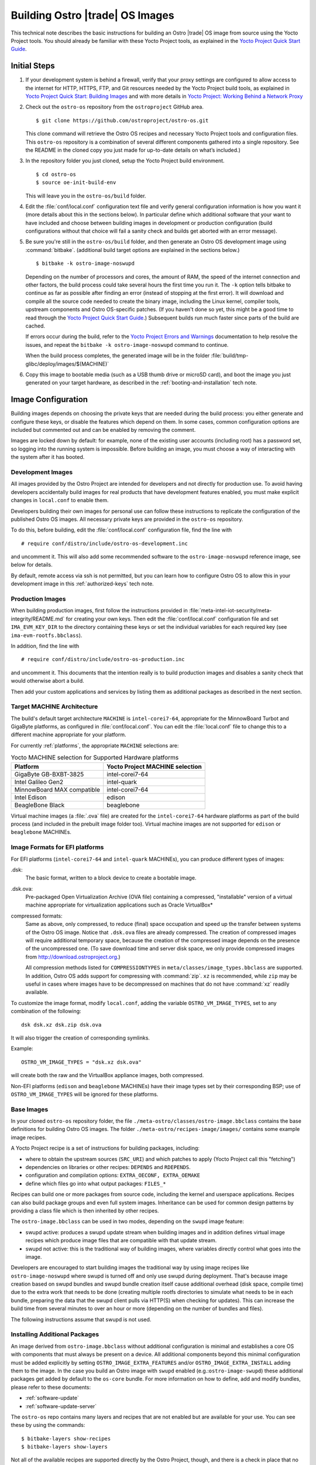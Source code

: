 .. _Building Images:

Building Ostro |trade| OS Images
################################

This technical note describes the basic instructions for building an Ostro |trade| OS image
from source using the Yocto Project tools.  You should already be familiar with these Yocto
Project tools, as explained in the `Yocto Project Quick Start Guide`_. 

.. _`Yocto Project Quick Start Guide`: http://www.yoctoproject.org/docs/current/yocto-project-qs/yocto-project-qs.html

Initial Steps
=============

#. If your development system is behind a firewall, verify that your proxy settings are configured 
   to allow access to the internet for HTTP, HTTPS, FTP, and Git resources needed by 
   the Yocto Project build tools, as  explained in `Yocto Project Quick Start: Building Images`_ 
   and with more details in `Yocto Project: Working Behind a Network Proxy`_

#. Check out the ``ostro-os`` repository from the ``ostroproject`` GitHub area.  ::

   $ git clone https://github.com/ostroproject/ostro-os.git

   This clone command will retrieve the Ostro OS recipes
   and necessary Yocto Project tools and configuration files.  This ``ostro-os`` repository is a 
   combination of several different components gathered into a single repository. See the README 
   in the cloned copy you just made for up-to-date details on what’s included.)
#. In the repository folder you just cloned, setup the Yocto Project build environment. ::

   $ cd ostro-os
   $ source oe-init-build-env

   This will leave you in the ``ostro-os/build`` folder.

#. Edit the :file:`conf/local.conf` configuration text file and verify general configuration information is
   how you want it (more details about this in the sections below). In particular define which additional
   software that your want to have included and choose between building images in development or
   production configuration (build configurations without that choice will fail a sanity check and
   builds get aborted with an error message).

#. Be sure you're still in the ``ostro-os/build`` folder, and then generate an Ostro OS development 
   image using :command:`bitbake`. (additional build target options are explained
   in the sections below.) ::

   $ bitbake -k ostro-image-noswupd

   Depending on the number of processors and cores, the amount of RAM, the speed of the internet connection and
   other factors, the build process could take several hours the first time you run it. The ``-k`` option tells
   bitbake to continue as far as possible after finding an error (instead of stopping at the first error).
   It will download and compile all the source code needed to create the binary image, including the Linux kernel, 
   compiler tools, upstream components and Ostro OS-specific patches.  (If you haven't 
   done so yet, this might be a good time to read through 
   the `Yocto Project Quick Start Guide`_.) Subsequent builds
   run much faster since parts of the build are cached. 
          
   If errors occur during the build, refer to the `Yocto Project Errors and Warnings`_ documentation to help 
   resolve the issues, and repeat the ``bitbake -k ostro-image-noswupd`` command to continue.
   
   When the build process completes, the generated image will be in the folder 
   :file:`build/tmp-glibc/deploy/images/$(MACHINE)`

#. Copy this image to bootable media (such as a USB thumb drive or microSD card), and 
   boot the image you just generated on your target hardware, 
   as described in the :ref:`booting-and-installation` tech note.

.. _`Yocto Project Errors and Warnings`: http://www.yoctoproject.org/docs/current/mega-manual/mega-manual.html#ref-qa-checks
.. _`Yocto Project Quick Start: Building Images`: http://www.yoctoproject.org/docs/current/yocto-project-qs/yocto-project-qs.html#qs-building-images
.. _`Yocto Project: Working Behind a Network Proxy`: https://wiki.yoctoproject.org/wiki/Working_Behind_a_Network_Proxy


Image Configuration
===================

Building images depends on choosing the private keys that are needed
during the build process: you either generate and configure
these keys, or disable the features which depend on them. In some cases,
common configuration options are included but commented out and can
be enabled by removing the comment.

Images are locked down by default: for example, none of
the existing user accounts (including root) has a password set, so
logging into the running system is impossible. Before building an image,
you must choose a way of interacting with the system after it has booted.

.. NOTE: this section introduces the difference between development and production
   images first because it is a choice that must be made before building. Choosing
   architecture, image format and image content are more important than optional
   build tweaks (sstate, removal of old images), so those come last.


Development Images
------------------

All images provided by the Ostro Project are intended for
developers and not directly for production use. To avoid having developers
accidentally build images for real products that have development
features enabled, you must make explicit changes in ``local.conf`` to
enable them.

Developers building their own images for personal use can follow these
instructions to replicate the configuration of the published Ostro OS images. All necessary
private keys are provided in the ``ostro-os`` repository.

To do this, before building,  edit the :file:`conf/local.conf` configuration file,
find the line
with ::

   # require conf/distro/include/ostro-os-development.inc

and
uncomment it. This will also add some recommended software to the ``ostro-image-noswupd``
reference image, see below for details.

By default, remote access via ssh is not permitted, but you can learn how to configure
Ostro OS to allow this in your development image in this :ref:`authorized-keys` tech note.

Production Images
-----------------

When building production images, first follow the instructions
provided in :file:`meta-intel-iot-security/meta-integrity/README.md` for creating your own
keys. Then edit the :file:`conf/local.conf` configuration file and
set ``IMA_EVM_KEY_DIR`` to the directory containing
these keys or set the individual variables for each required
key (see ``ima-evm-rootfs.bbclass``).

In addition, find the line
with ::

   # require conf/distro/include/ostro-os-production.inc

and
uncomment it. This documents that the intention really is to build
production images and disables a sanity check that would otherwise
abort a build.

Then add your custom applications and services by listing them as
additional packages as described in the next section.


Target MACHINE Architecture
----------------------------

The build's default target architecture ``MACHINE`` is ``intel-corei7-64``, appropriate for the
MinnowBoard Turbot and GigaByte platforms, 
as configured in :file:`conf/local.conf`. 
You can edit the :file:`local.conf` file to change this to a different machine appropriate for your platform. 

For currently :ref:`platforms`, the appropriate ``MACHINE`` selections are:

.. table:: Yocto MACHINE selection for Supported Hardware platforms

    ==========================  ====================================
    Platform                    Yocto Project MACHINE selection
    ==========================  ====================================
    GigaByte GB-BXBT-3825       intel-corei7-64
    Intel Galileo Gen2          intel-quark
    MinnowBoard MAX compatible  intel-corei7-64
    Intel Edison                edison
    BeagleBone Black            beaglebone
    ==========================  ====================================

Virtual machine images (a :file:`.ova` file) are created for the ``intel-corei7-64``  hardware platforms as part 
of the build process (and included in the prebuilt image folder too). Virtual machine images are not supported
for ``edison`` or ``beaglebone`` MACHINEs.


Image Formats for EFI platforms
-------------------------------

For EFI platforms (``intel-corei7-64`` and ``intel-quark`` MACHINEs), you can produce different types of images:

.dsk:
    The basic format, written to a block device to create a bootable image.

.dsk.ova:
    Pre-packaged Open Virtualization Archive (OVA file) containing a compressed, "installable" version of a 
    virtual machine appropriate for virtualization applications such as Oracle VirtualBox* 

compressed formats:
    Same as above, only compressed, to reduce (final) space occupation
    and speed up the transfer between systems of the Ostro OS image.
    Notice that ``.dsk.ova`` files are already compressed.
    The creation of compressed images will require additional
    temporary space, because the creation of the compressed image depends
    on the presence of the uncompressed one.  (To save download time and
    server disk space, we only provide compressed images
    from http://download.ostroproject.org.)

    All compression methods listed for ``COMPRESSIONTYPES`` in
    ``meta/classes/image_types.bbclass`` are supported. In addition,
    Ostro OS adds support for compressing with :command:`zip`. ``xz``
    is recommended, while ``zip`` may be useful in cases where images
    have to be decompressed on machines that do not have :command:`xz`
    readily available.

To customize the image format, modify ``local.conf``, adding the variable
``OSTRO_VM_IMAGE_TYPES``, set to any combination of the following::

    dsk dsk.xz dsk.zip dsk.ova

It will also trigger the creation of corresponding symlinks.

Example::

    OSTRO_VM_IMAGE_TYPES = "dsk.xz dsk.ova"

will create both the raw and the VirtualBox appliance images, both compressed.

Non-EFI platforms (``edison`` and ``beaglebone`` MACHINEs) have their image types set
by their corresponding BSP; use of ``OSTRO_VM_IMAGE_TYPES`` will be ignored for these platforms.


Base Images
-----------

In your cloned ``ostro-os`` repository folder, the file ``./meta-ostro/classes/ostro-image.bbclass``
contains the base definitions for building Ostro OS images. The folder ``./meta-ostro/recipes-image/images/``
contains some example image recipes.

A Yocto Project recipe is a set of instructions for building packages, including:

* where to obtain the upstream sources (``SRC_URI``) and which patches to apply (Yocto Project call this "fetching")
* dependencies on libraries or other recipes: ``DEPENDS`` and ``RDEPENDS``.
* configuration and compilation options: ``EXTRA_OECONF, EXTRA_OEMAKE``
* define which files go into what output packages: ``FILES_*``

Recipes can build one or more packages from source code, including the kernel and userspace applications.
Recipes can also build package groups and even full system images. Inheritance can be used for 
common design patterns by providing a class file which is then inherited by other recipes.


The ``ostro-image.bbclass`` can be used in two modes, depending on the ``swupd`` image feature:

* swupd active: produces a swupd update stream when building images and in
  addition defines virtual image recipes which produce image files that are
  compatible with that update stream.
* swupd not active: this is the traditional way of building images, where
  variables directly control what goes into the image.

Developers are encouraged to start building images the traditional way
by using image recipes like ``ostro-image-noswupd`` where swupd is
turned off and only use swupd during deployment. 
That's because image creation based on swupd bundles and swupd bundle
creation itself cause additional overhead (disk space, compile time)
due to the extra work that needs to be done (creating multiple rootfs
directories to simulate what needs to be in each bundle, preparing the
data that the swupd client pulls via HTTP(S) when checking for
updates). This can increase the build time from several minutes to
over an hour or more (depending on the number of bundles and files).

The following instructions assume that swupd is not used.

.. TODO: document how to configure swupd once it is better understood
   and tested.

.. TODO: document how to create custom image recipes based on ostro-image.bbclass.

.. _`ostro-image.bbclass`: https://github.com/ostroproject/meta-ostro/blob/master/meta-ostro/classes/ostro-image.bbclass

Installing Additional Packages
------------------------------

An image derived from ``ostro-image.bbclass`` without additional
configuration is minimal and establishes a core OS with components
that must always be present on a device. All additional components beyond
this minimal configuration must be added explicitly by setting
``OSTRO_IMAGE_EXTRA_FEATURES`` and/or ``OSTRO_IMAGE_EXTRA_INSTALL`` adding them
to the image. In the case you build an Ostro image with ``swupd`` enabled
(e.g.:``ostro-image-swupd``) these additional packages get added by default to the
``os-core`` bundle. For more information on how to define, add and modify bundles,
please refer to these documents:

* :ref:`software-update`
* :ref:`software-update-server`

The ``ostro-os`` repo contains many layers and recipes that are not enabled
but are available for your use. You can see these by using the commands::

   $ bitbake-layers show-recipes
   $ bitbake-layers show-layers

Not all of the available recipes are supported directly by the Ostro
Project, though, and there is a check in place that no unsupported
recipes gets built accidentally. See :ref:`supported_recipes`.

The file ``ostro-image.bbclass`` defines several image features which can be enabled
to install additional sets of pre-defined components. For example, to install debugging
tools, compilers and development files for all components in the image, add::

    OSTRO_IMAGE_EXTRA_FEATURES += "tools-debug tools-develop dev-pkgs"

See your local copy of ``ostro-image.bbclass`` for more image feature options or
you can view `ostro-image.bbclass`_ from the upstream GitHub repository.

Use ``OSTRO_IMAGE_EXTRA_INSTALL`` to install additional individual packages,
for example with::

    OSTRO_IMAGE_EXTRA_INSTALL += "strace"

Alternatively, ``CORE_IMAGE_EXTRA_INSTALL`` can also be used. The
difference is that this will also affect the initramfs images, which is
often not intended.

The example ``ostro-image-noswupd`` is defined such that its default
content corresponds to ``ostro-image-swupd``. It is possible to
reconfigure it so that it matches ``ostro-image-swupd-dev``::

    OSTRO_IMAGE_NOSWUPD_EXTRA_FEATURES_append = "${OSTRO_IMAGE_FEATURES_DEV}"
    OSTRO_IMAGE_NOSWUPD_EXTRA_INSTALL_append = "${OSTRO_IMAGE_INSTALL_DEV}"


Adding a Custom Layer in Ostro OS
---------------------------------

.. _`Creating Your Own Layer`: http://www.yoctoproject.org/docs/current/mega-manual/mega-manual.html#creating-your-own-layer
.. _`Open Embedded Layers Index`:  http://layers.openembedded.org/layerindex/branch/master/layers/

The Yocto Project documentation explains the steps you'd follow for `Creating Your Own Layer`_. 

#. Within your
   cloned copy of ``ostro-os``, here's how you can easily add a custom layer into your Ostro OS build::

      $ git clone <meta-custom-layer-name>     # clone the git repo for your custom layer 
      $ source oe-init-build-env               # initialize the build environment 

#. Use the ``bitbake-layers`` command to manipulate the ``bblayers.conf`` file for you::

     $ bitbake-layers add-layer meta-custom-layer-name 
     $ bitbake-layers show-layers                        # verify bitbake sees the layer

   or alternatively, you can manually edit your ``conf/bblayers.conf`` file and add a line to add the layer::

      BBLAYERS += "/PATH/TO/LAYERS/meta-custom-layer-name"

#. If this new layer depends on others that aren't already included in the build, you'll 
   need to add additional ``BBLAYERS += "..."`` lines (either manually or by using
   the ``bitbake-layers add-layer`` command)

#. Add this to the end of your ``conf/local.conf`` file::

      OSTRO_IMAGE_EXTRA_INSTALL += "one or more recipes from custom-layer-name"

#. And with that, we're ready to do a build::

   $ bitbake -k ostro-image-noswupd       # for example

If errors occur during the build, refer to the `Yocto Project Errors and Warnings`_ documentation to help 
resolve the issues, and repeat the ``bitbake -k ostro-image-noswupd`` command to continue.

.. _supported_recipes:

Whitelisting a Recipe
---------------------

The `Open Embedded Layers Index`_ is a database that's searchable by layer and recipe name.  For example
if you wanted to add ``opencv`` (open computer vision layer) you can find the recipe there and also a list
of other layers it depends on.

Only specific recipes from the layers in ``meta-openembedded`` are
supported in combination with Ostro OS, even though all of
``meta-openembedded`` gets imported into the ``ostro-os`` combined repository. 
Ostro OS maintains a list of these supported recipes in the
``meta-ostro/conf/distro/include/ostro-supported-recipes.txt`` file.

To use recipes from ``meta-openembedded`` or any other layer, they must be
added to that file for officially supported ones or in some
additional, personal file(s).  See the
``meta-ostro/classes/supported-recipes.bbclass`` for detailed
information about this mechanism.

For example, you can add the ``tcpdump`` recipe to your default image (from the ``meta-networking`` layer) 
by adding these lines to your ``local.conf`` file::

   SUPPORTED_RECIPES_append = " ${TOPDIR}/conf/my-supported-recipes.txt"
   OSTRO_IMAGE_EXTRA_INSTALL += "tcpdump"

The file ``conf/my-supported-recipes.txt`` is created to
specify the recipe and which "collection" it is expected to come from::

  $ echo tcpdump@networking-layer >> conf/my-supported-recipes.txt

Collections are named
slightly differently than layers and have to be used here because
layer names are not available internally.

Here ``networking-layer`` is the collection defined by the
``meta-networking`` layer. However, in practice for local, private
builds it is easier to disable the check and only create such
additional files when working on a custom distro derived from Ostro OS
(see below).

The build will abort with an error message if it depends on a recipe that was 
not declared as supported in some file. The error message will assist you 
in adding such entries, so you won't have to look up
collection names manually.

Here is the message for this example, quoted completely because it
includes the instructions for dealing with the situation::

  ERROR: The following unsupported recipes are required for the build:
    tcpdump@networking-layer (would be supported in workspacelayer)
  
  Each unsupported recipe is identified by the recipe name and the collection
  in which it occurs and has to be marked as supported (see below) using that
  format. Typically each layer has exactly one collection.
  
  Here are the dependency chains (including DEPENDS and RDEPENDS)
  which include one or more of the unsupported recipes. -> means "depends on"
  and * marks unsupported recipes:
    ostro-image-noswupd -> *tcpdump
  
  To avoid this message, several options exist:
  * Check the dependency chain(s) to see why a recipe gets pulled in and perhaps
    change recipe configurations or image content to avoid pulling in undesired
    components.
    'bitbake -g <build target>' produces .dot files showing these dependencies.
  * If the recipe is supported in some other layer, disable the unsupported one
    with BBMASK.
  * Add the unsupported recipes to one of the following files:
    /work/meta-ostro/meta-ostro/conf/distro/include/ostro-supported-recipes.txt
    Regular expressions are supported on both sides of the @ separator.
  * Create a new file which lists the unsupported recipes and extend SUPPORTED_RECIPES:
      SUPPORTED_RECIPES_append = " <path>/recipes-supported-by-me.txt"
    See meta-ostro/conf/layer.conf and ostro.conf for an example how the path can be
    derived automatically. The expectation is that SUPPORTED_RECIPES gets set in
    distro configuration files, depending on the support provided by the distro
    creator.
  * Disable the check with SUPPORTED_RECIPES_CHECK = "" in local.conf.

Creating a "tcpdump" recipe in the local workspace with ``devtool``
would be okay because there is an entry in ``supported-recipes.bbclass``
which already allows such recipes in a build.

Accelerating Build Time Using Shared-State Files Cache
------------------------------------------------------

As explained in the `Yocto Project Shared State Cache documentation`_, by design
the build system builds everything from scratch unless it can determine that
parts do not need to be rebuilt. The Yocto Project shared state code supports
incremental builds and attempts to accelerate build time through the use
of prebuilt data cache objects configured with the ``SSTATE_MIRRORS`` setting.

By default, this ``SSTATE_MIRRORS`` configuration is enabled in :file:`conf/local.conf`
but can be disabled (if desired) by commenting the ``SSTATE_MIRRORS`` line
in your :file:`conf/local.conf` file, as shown here::

   # Example for Ostro OS setup, recommended to use it:
   #SSTATE_MIRRORS ?= "file://.* http://download.ostroproject.org/sstate/ostro-os/PATH"

 

.. _Yocto Project Shared State Cache documentation: http://www.yoctoproject.org/docs/2.0/mega-manual/mega-manual.html#shared-state-cache


Removing Previous Image to Save Disk Space
------------------------------------------

Every image built gets copied into the deploy directory. As you're developing,
these repeated builds will start accumulating and use up more and more
disk space. You can save disk space by removing previous images after the
new one is successfully built by adding (or uncommenting) this line in your
:file:`local.conf`:: 

   RM_OLD_IMAGE = "1"
